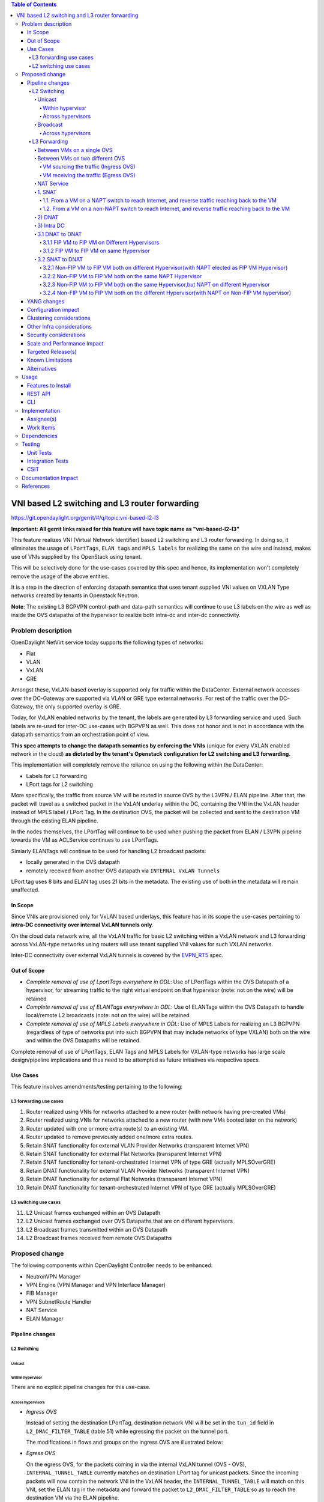 .. contents:: Table of Contents
      :depth: 6

===============================================
VNI based L2 switching and L3 router forwarding
===============================================

https://git.opendaylight.org/gerrit/#/q/topic:vni-based-l2-l3

**Important: All gerrit links raised for this feature will have topic name as "vni-based-l2-l3"**

This feature realizes VNI (Virtual Network Identifier) based L2 switching and L3 router forwarding.
In doing so, it eliminates the usage of ``LPortTags``, ``ELAN tags`` and ``MPLS labels`` for
realizing the same on the wire and instead, makes use of VNIs supplied by the OpenStack using
tenant.

This will be selectively done for the use-cases covered by this spec and hence, its
implementation won't completely remove the usage of the above entities.

It is a step in the direction of enforcing datapath semantics that uses tenant supplied VNI values
on VXLAN Type networks created by tenants in Openstack Neutron.

**Note**: The existing L3 BGPVPN control-path and data-path semantics will continue to use L3
labels on the wire as well as inside the OVS datapaths of the hypervisor to realize both intra-dc
and inter-dc connectivity.


Problem description
===================

OpenDaylight NetVirt service today supports the following types of networks:

* Flat
* VLAN
* VxLAN
* GRE

Amongst these, VxLAN-based overlay is supported only for traffic within the DataCenter. External
network accesses over the DC-Gateway are supported via VLAN or GRE type external networks.
For rest of the traffic over the DC-Gateway, the only supported overlay is GRE.

Today, for VxLAN enabled networks by the tenant, the labels are generated by L3 forwarding service
and used. Such labels are re-used for inter-DC use-cases with BGPVPN as well. This does not honor
and is not in accordance with the datapath semantics from an orchestration point of view.

**This spec attempts to change the datapath semantics by enforcing the VNIs** (unique for every VXLAN
enabled network in the cloud) **as dictated by the tenant's Openstack configuration for L2**
**switching and L3 forwarding**.

This implementation will completely remove the reliance on using the following within the DataCenter:

* Labels for L3 forwarding
* LPort tags for L2 switching

More specifically, the traffic from source VM will be routed in source OVS by the L3VPN / ELAN
pipeline. After that, the packet will travel as a switched packet in the VxLAN underlay within the
DC, containing the VNI in the VxLAN header instead of MPLS label / LPort Tag. In the destination
OVS, the packet will be collected and sent to the destination VM through the existing ELAN
pipeline.

In the nodes themselves, the LPortTag will continue to be used when pushing the packet from
ELAN / L3VPN pipeline towards the VM as ACLService continues to use LPortTags.

Simiarly ELANTags will continue to be used for handling L2 broadcast packets:

* locally generated in the OVS datapath
* remotely received from another OVS datapath via ``INTERNAL VxLAN Tunnels``

LPort tag uses 8 bits and ELAN tag uses 21 bits in the metadata. The existing use of both in the
metadata will remain unaffected.

In Scope
--------
Since VNIs are provisioned only for VxLAN based underlays, this feature has in its scope the
use-cases pertaining to **intra-DC connectivity over internal VxLAN tunnels only**.

On the cloud data network wire, all the VxLAN traffic for basic L2 switching within a VxLAN
network and L3 forwarding across VxLAN-type networks using routers will use tenant supplied VNI
values for such VXLAN networks.

Inter-DC connectivity over external VxLAN tunnels is covered by the EVPN_RT5_ spec.

Out of Scope
------------

* *Complete removal of use of LportTags everywhere in ODL*: Use of LPortTags within the OVS Datapath
  of a hypervisor, for streaming traffic to the right virtual endpoint on that hypervisor (note:
  not on the wire) will be retained
* *Complete removal of use of ELANTags everywhere in ODL*: Use of ELANTags within the OVS Datapath
  to handle local/remote L2 broadcasts (note: not on the wire) will be retained
* *Complete removal of use of MPLS Labels everywhere in ODL*: Use of MPLS Labels for realizing an
  L3 BGPVPN (regardless of type of networks put into such BGPVPN that may include networks of type
  VXLAN) both on the wire and within the OVS Datapaths will be retained.

Complete removal of use of LPortTags, ELAN Tags and MPLS Labels for VXLAN-type networks has large
scale design/pipeline implications and thus need to be attempted as future initiatives via
respective specs.

Use Cases
---------
This feature involves amendments/testing pertaining to the following:

L3 forwarding use cases
+++++++++++++++++++++++

1. Router realized using VNIs for networks attached to a new router (with network having
   pre-created VMs)
2. Router realized using VNIs for networks attached to a new router (with new VMs booted later on
   the network)
3. Router updated with one or more extra route(s) to an existing VM.
4. Router updated to remove previously added one/more extra routes.
5. Retain SNAT functionality for external VLAN Provider Networks (transparent Internet VPN)
6. Retain SNAT functionality for external Flat Networks (transparent Internet VPN)
7. Retain SNAT functionality for tenant-orchestrated Internet VPN of type GRE (actually
   MPLSOverGRE)
8. Retain DNAT functionality for external VLAN Provider Networks (transparent Internet VPN)
9. Retain DNAT functionality for external Flat Networks (transparent Internet VPN)
10. Retain DNAT functionality for tenant-orchestrated Internet VPN of type GRE (actually
    MPLSOverGRE)


L2 switching use cases
++++++++++++++++++++++

11. L2 Unicast frames exchanged within an OVS Datapath
12. L2 Unicast frames exchanged over OVS Datapaths that are on different hypervisors
13. L2 Broadcast frames transmitted within an OVS Datapath
14. L2 Broadcast frames received from remote OVS Datapaths


Proposed change
===============

The following components within OpenDaylight Controller needs to be enhanced:

* NeutronVPN Manager
* VPN Engine (VPN Manager and VPN Interface Manager)
* FIB Manager
* VPN SubnetRoute Handler
* NAT Service
* ELAN Manager


Pipeline changes
----------------

L2 Switching
++++++++++++

Unicast
^^^^^^^

Within hypervisor
~~~~~~~~~~~~~~~~~

There are no explicit pipeline changes for this use-case.

Across hypervisors
~~~~~~~~~~~~~~~~~~

* `Ingress OVS`

  Instead of setting the destination LPortTag, destination network VNI will be set in the
  ``tun_id`` field in ``L2_DMAC_FILTER_TABLE`` (table 51) while egressing the packet on the tunnel
  port.

  The modifications in flows and groups on the ingress OVS are illustrated below:

  .. code-block:: bash
     :emphasize-lines: 8

     cookie=0x8000000, duration=65.484s, table=0, n_packets=23, n_bytes=2016, priority=4,in_port=6actions=write_metadata:0x30000000000/0xffffff0000000001,goto_table:17
     cookie=0x6900000, duration=63.106s, table=17, n_packets=23, n_bytes=2016, priority=1,metadata=0x30000000000/0xffffff0000000000 actions=write_metadata:0x2000030000000000/0xfffffffffffffffe,goto_table:40
     cookie=0x6900000, duration=64.135s, table=40, n_packets=4, n_bytes=392, priority=61010,ip,dl_src=fa:16:3e:86:59:fd,nw_src=12.1.0.4 actions=ct(table=41,zone=5002)
     cookie=0x6900000, duration=5112.542s, table=41, n_packets=21, n_bytes=2058, priority=62020,ct_state=-new+est-rel-inv+trk actions=resubmit(,17)
     cookie=0x8040000, duration=62.125s, table=17, n_packets=15, n_bytes=854, priority=6,metadata=0x6000030000000000/0xffffff0000000000 actions=write_metadata:0x700003138a000000/0xfffffffffffffffe,goto_table:48
     cookie=0x8500000, duration=5113.124s, table=48, n_packets=24, n_bytes=3044, priority=0 actions=resubmit(,49),resubmit(,50)
     cookie=0x805138a, duration=62.163s, table=50, n_packets=15, n_bytes=854, priority=20,metadata=0x3138a000000/0xfffffffff000000,dl_src=fa:16:3e:86:59:fd actions=goto_table:51
     cookie=0x803138a, duration=62.163s, table=51, n_packets=6, n_bytes=476, priority=20,metadata=0x138a000000/0xffff000000,dl_dst=fa:16:3e:31:fb:91 actions=set_field:**0x710**->tun_id,output:1


* `Egress OVS`

  On the egress OVS, for the packets coming in via the internal VxLAN tunnel (OVS - OVS),
  ``INTERNAL_TUNNEL_TABLE`` currently matches on destination LPort tag for unicast packets. Since
  the incoming packets will now contain the network VNI in the VxLAN header, the
  ``INTERNAL_TUNNEL_TABLE`` will match on this VNI, set the ELAN tag in the metadata and forward
  the packet to ``L2_DMAC_FILTER_TABLE`` so as to reach the destination VM via the ELAN pipeline.

  The modifications in flows and groups on the egress OVS are illustrated below:

  .. code-block:: bash
     :emphasize-lines: 2-7

     cookie=0x8000001, duration=5136.996s, table=0, n_packets=12601, n_bytes=899766, priority=5,in_port=1,actions=write_metadata:0x10000000001/0xfffff0000000001,goto_table:36
     cookie=0x9000004, duration=1145.594s, table=36, n_packets=15, n_bytes=476, priority=5,**tun_id=0x710,actions=write_metadata:0x138a000001/0xfffffffff000000,goto_table:51**
     cookie=0x803138a, duration=62.163s, table=51, n_packets=9, n_bytes=576, priority=20,metadata=0x138a000001/0xffff000000,dl_dst=fa:16:3e:86:59:fd actions=load:0x300->NXM_NX_REG6[],resubmit(,220)
     cookie=0x6900000, duration=63.122s, table=220, n_packets=9, n_bytes=1160, priority=6,reg6=0x300actions=load:0x70000300->NXM_NX_REG6[],write_metadata:0x7000030000000000/0xfffffffffffffffe,goto_table:251
     cookie=0x6900000, duration=65.479s, table=251, n_packets=8, n_bytes=392, priority=61010,ip,dl_dst=fa:16:3e:86:59:fd,nw_dst=12.1.0.4 actions=ct(table=252,zone=5002)
     cookie=0x6900000, duration=5112.299s, table=252, n_packets=19, n_bytes=1862, priority=62020,ct_state=-new+est-rel-inv+trk actions=resubmit(,220)
     cookie=0x8000007, duration=63.123s, table=220, n_packets=8, n_bytes=1160, priority=7,reg6=0x70000300actions=output:6


Broadcast
^^^^^^^^^

Across hypervisors
~~~~~~~~~~~~~~~~~~

The ARP broadcast by the VM will be a (local + remote) broadcast.

For the local broadcast on the VM's OVS itself, the packet will continue to get flooded to all the
VM ports by setting the destination LPortTag in the local broadcast group. Hence, there are no
explicit pipeline changes for when a packet is transmitted within the source OVS via a local
broadcast.

The changes in pipeline for the remote broadcast are illustrated below:


* `Ingress OVS`

  Instead of setting the ELAN Tag, network VNI will be set in the ``tun_id`` field as part of
  bucket actions in remote broadcast group while egressing the packet on the tunnel port.

  The modifications in flows and groups on the ingress OVS are illustrated below:

  .. code-block:: bash
     :emphasize-lines: 11

     cookie=0x8000000, duration=65.484s, table=0, n_packets=23, n_bytes=2016, priority=4,in_port=6actions=write_metadata:0x30000000000/0xffffff0000000001,goto_table:17
     cookie=0x6900000, duration=63.106s, table=17, n_packets=23, n_bytes=2016, priority=1,metadata=0x30000000000/0xffffff0000000000 actions=write_metadata:0x2000030000000000/0xfffffffffffffffe,goto_table:40
     cookie=0x6900000, duration=64.135s, table=40, n_packets=4, n_bytes=392, priority=61010,ip,dl_src=fa:16:3e:86:59:fd,nw_src=12.1.0.4 actions=ct(table=41,zone=5002)
     cookie=0x6900000, duration=5112.542s, table=41, n_packets=21, n_bytes=2058, priority=62020,ct_state=-new+est-rel-inv+trk actions=resubmit(,17)
     cookie=0x8040000, duration=62.125s, table=17, n_packets=15, n_bytes=854, priority=6,metadata=0x6000030000000000/0xffffff0000000000 actions=write_metadata:0x700003138a000000/0xfffffffffffffffe,goto_table:48
     cookie=0x8500000, duration=5113.124s, table=48, n_packets=24, n_bytes=3044, priority=0 actions=resubmit(,49),resubmit(,50)
     cookie=0x805138a, duration=62.163s, table=50, n_packets=15, n_bytes=854, priority=20,metadata=0x3138a000000/0xfffffffff000000,dl_src=fa:16:3e:86:59:fd actions=goto_table:51
     cookie=0x8030000, duration=5112.911s, table=51, n_packets=18, n_bytes=2568, priority=0 actions=goto_table:52
     cookie=0x870138a, duration=62.163s, table=52, n_packets=9, n_bytes=378, priority=5,metadata=0x138a000000/0xffff000001 actions=write_actions(group:210004)

     group_id=210004,type=all,bucket=actions=group:210003,bucket=actions=set_field:**0x710**->tun_id,output:1


* `Egress OVS`

  On the egress OVS, for the packets coming in via the internal VxLAN tunnel (OVS - OVS),
  ``INTERNAL_TUNNEL_TABLE`` currently matches on ELAN tag for broadcast packets. Since the
  incoming packets will now contain the network VNI in the VxLAN header, the
  ``INTERNAL_TUNNEL_TABLE`` will match on this VNI, set the ELAN tag in the metadata and forward
  the packet to ``L2_DMAC_FILTER_TABLE`` to be broadcasted via the local broadcast groups
  traversing the ELAN pipeline.

  The ``TUNNEL_INGRESS_BIT`` being set in the ``CLASSIFIER_TABLE`` (table 0) ensures that the
  packet is always sent to the local broadcast group only and hence, remains within the OVS. This
  is necessary to avoid switching loop back to the source OVS.

  The modifications in flows and groups on the egress OVS are illustrated below:

  .. code-block:: bash
     :emphasize-lines: 2-12

     cookie=0x8000001, duration=5136.996s, table=0, n_packets=12601, n_bytes=899766, priority=5,in_port=1,actions=write_metadata:0x10000000001/0xfffff0000000001,goto_table:36
     cookie=0x9000004, duration=1145.594s, table=36, n_packets=15, n_bytes=476, priority=5,**tun_id=0x710,actions=write_metadata:0x138a000001/0xfffffffff000000,goto_table:51**
     cookie=0x8030000, duration=5137.609s, table=51, n_packets=9, n_bytes=1293, priority=0 actions=goto_table:52
     cookie=0x870138a, duration=1145.592s, table=52, n_packets=0, n_bytes=0, priority=5,metadata=0x138a000001/0xffff000001 actions=apply_actions(group:210003)

     group_id=210003,type=all,bucket=actions=set_field:0x4->tun_id,resubmit(,55)

     cookie=0x8800004, duration=1145.594s, table=55, n_packets=9, n_bytes=378, priority=9,tun_id=0x4,actions=load:0x400->NXM_NX_REG6[],resubmit(,220)
     cookie=0x6900000, duration=63.122s, table=220, n_packets=9, n_bytes=1160, priority=6,reg6=0x300actions=load:0x70000300->NXM_NX_REG6[],write_metadata:0x7000030000000000/0xfffffffffffffffe,goto_table:251
     cookie=0x6900000, duration=65.479s, table=251, n_packets=8, n_bytes=392, priority=61010,ip,dl_dst=fa:16:3e:86:59:fd,nw_dst=12.1.0.4 actions=ct(table=252,zone=5002)
     cookie=0x6900000, duration=5112.299s, table=252, n_packets=19, n_bytes=1862, priority=62020,ct_state=-new+est-rel-inv+trk actions=resubmit(,220)
     cookie=0x8000007, duration=63.123s, table=220, n_packets=8, n_bytes=1160, priority=7,reg6=0x70000300actions=output:6


The ARP response will be a unicast packet, and as indicated above, for unicast packets, there
are no explicit pipeline changes.


L3 Forwarding
+++++++++++++

Between VMs on a single OVS
^^^^^^^^^^^^^^^^^^^^^^^^^^^

There are no explicit pipeline changes for this use-case.
The destination LPort tag will continue to be set in the nexthop group since when
``The EGRESS_DISPATCHER_TABLE`` sends the packet to ``EGRESS_ACL_TABLE``, it is used by the ACL
service.

Between VMs on two different OVS
^^^^^^^^^^^^^^^^^^^^^^^^^^^^^^^^

L3 forwarding between VMs on two different hypervisors is asymmetric forwarding since the traffic
is routed in the source OVS Datapath while it is switched over the wire and then all the way to
the destination VM on the destination OVS Datapath.

VM sourcing the traffic (Ingress OVS)
~~~~~~~~~~~~~~~~~~~~~~~~~~~~~~~~~~~~~

``L3_FIB_TABLE`` will set the destination network VNI in the ``tun_id`` field instead of the
``MPLS`` label.

.. code-block:: bash
   :emphasize-lines: 3

   CLASSIFIER_TABLE => DISPATCHER_TABLE => INGRESS_ACL_TABLE =>
   DISPATCHER_TABLE => L3_GW_MAC_TABLE =>
   L3_FIB_TABLE (set destination MAC, **set tunnel-ID as destination network VNI**)
   => Output to tunnel port

The modifications in flows and groups on the ingress OVS are illustrated below:

.. code-block:: bash
   :emphasize-lines: 11

   cookie=0x8000000, duration=128.140s, table=0, n_packets=25, n_bytes=2716, priority=4,in_port=5 actions=write_metadata:0x50000000000/0xffffff0000000001,goto_table:17
   cookie=0x8000000, duration=4876.599s, table=17, n_packets=0, n_bytes=0, priority=0,metadata=0x5000000000000000/0xf000000000000000 actions=write_metadata:0x6000000000000000/0xf000000000000000,goto_table:80
   cookie=0x1030000, duration=4876.563s, table=80, n_packets=0, n_bytes=0, priority=0 actions=resubmit(,17)
   cookie=0x6900000, duration=123.870s, table=17, n_packets=25, n_bytes=2716, priority=1,metadata=0x50000000000/0xffffff0000000000 actions=write_metadata:0x2000050000000000/0xfffffffffffffffe,goto_table:40
   cookie=0x6900000, duration=126.056s, table=40, n_packets=15, n_bytes=1470, priority=61010,ip,dl_src=fa:16:3e:63:ea:0c,nw_src=10.1.0.4 actions=ct(table=41,zone=5001)
   cookie=0x6900000, duration=4877.057s, table=41, n_packets=17, n_bytes=1666, priority=62020,ct_state=-new+est-rel-inv+trk actions=resubmit(,17)
   cookie=0x6800001, duration=123.485s, table=17, n_packets=28, n_bytes=3584, priority=2,metadata=0x2000050000000000/0xffffff0000000000 actions=write_metadata:0x5000050000000000/0xfffffffffffffffe,goto_table:60
   cookie=0x6800000, duration=3566.900s, table=60, n_packets=24, n_bytes=2184, priority=0 actions=resubmit(,17)
   cookie=0x8000001, duration=123.456s, table=17, n_packets=17, n_bytes=1554, priority=5,metadata=0x5000050000000000/0xffffff0000000000 actions=write_metadata:0x60000500000222e0/0xfffffffffffffffe,goto_table:19
   cookie=0x8000009, duration=124.815s, table=19, n_packets=15, n_bytes=1470, priority=20,metadata=0x222e0/0xfffffffe,dl_dst=fa:16:3e:51:da:ee actions=goto_table:21
   cookie=0x8000003, duration=125.568s, table=21, n_packets=9, n_bytes=882, priority=42,ip,metadata=0x222e0/0xfffffffe,nw_dst=12.1.0.3 actions=**set_field:0x710->tun_id**,set_field:fa:16:3e:31:fb:91->eth_dst,output:1

VM receiving the traffic (Egress OVS)
~~~~~~~~~~~~~~~~~~~~~~~~~~~~~~~~~~~~~

On the egress OVS, for the packets coming in via the VxLAN tunnel, ``INTERNAL_TUNNEL_TABLE``
currently matches on ``MPLS label`` and sends it to the nexthop group to be taken to the destination
VM via ``EGRESS_ACL_TABLE``.
Since the incoming packets will now contain network VNI in the VxLAN header, the ``INTERNAL_TUNNEL_TABLE``
will match on the VNI, set the ELAN tag in the metadata and forward the packet to
``L2_DMAC_FILTER_TABLE``, from where it will be taken to the destination VM via the ELAN pipeline.

.. code-block:: bash
   :emphasize-lines: 1

   CLASSIFIER_TABLE => INTERNAL_TUNNEL_TABLE (Match on network VNI, set ELAN tag in the metadata)
   => L2_DMAC_FILTER_TABLE (Match on destination MAC) => EGRESS_DISPATCHER_TABLE
   => EGRESS_ACL_TABLE => Output to destination VM port

The modifications in flows and groups on the egress OVS are illustrated below:

.. code-block:: bash
   :emphasize-lines: 2-7

   cookie=0x8000001, duration=4918.647s, table=0, n_packets=12292, n_bytes=877616, priority=5,in_port=1actions=write_metadata:0x10000000001/0xfffff0000000001,goto_table:36
   cookie=0x9000004, duration=927.245s, table=36, n_packets=8234, n_bytes=52679, priority=5,**tun_id=0x710,actions=write_metadata:0x138a000001/0xfffffffff000000,goto_table:51**
   cookie=0x803138a, duration=62.163s, table=51, n_packets=9, n_bytes=576, priority=20,metadata=0x138a000001/0xffff000000,dl_dst=fa:16:3e:86:59:fd actions=load:0x300->NXM_NX_REG6[],resubmit(,220)
   cookie=0x6900000, duration=63.122s, table=220, n_packets=9, n_bytes=1160, priority=6,reg6=0x300actions=load:0x70000300->NXM_NX_REG6[],write_metadata:0x7000030000000000/0xfffffffffffffffe,goto_table:251
   cookie=0x6900000, duration=65.479s, table=251, n_packets=8, n_bytes=392, priority=61010,ip,dl_dst=fa:16:3e:86:59:fd,nw_dst=12.1.0.4 actions=ct(table=252,zone=5002)
   cookie=0x6900000, duration=5112.299s, table=252, n_packets=19, n_bytes=1862, priority=62020,ct_state=-new+est-rel-inv+trk actions=resubmit(,220)
   cookie=0x8000007, duration=63.123s, table=220, n_packets=8, n_bytes=1160, priority=7,reg6=0x70000300actions=output:6

NAT Service
^^^^^^^^^^^
For NAT, we need VNI's to be used in two senarios.

    - When packet is fowarded from Non-NAPT to NAPT hypervisor.(VNI per Router)
    - Between hypervisor to hypervisor(Intra DC) over External VPN(VNI per External VPN).

Hence, an ``ODL_VNI_pool`` need to be configured by administrator, which will be non-overlapping with
OpenStack network segmentation ID pool range.

This ``ODL_VNI_pool`` will be used to carve out a unique VNI per router which will be the VNI used
in the datapath for forwarding all traffic from Non-NAPT to NAPT-SWitch for this router.

Similarly for MPLSOverGRE based external networks, the ``ODL_VNI_pool`` will be used to carve out
a unique VNI per External VPN (GRE-provider-type) and that VNI will be used in the datapath for
forwarding all traffic for ``SNAT-TO-DNAT`` and ``DNAT-TO-DNAT`` case within the DC. Only one External
Network can be associated to External VPN.

An RPC will be exposed to administrator to configure the lower and higher limit for this ODL_VNI_POOL.
If administrator doesn’t configure this explicitly, then this ODL_VNI_POOL will be created during first
NAT session configuration with default value(100000 – 170000).

For SNAT/DNAT use-cases, we have following provider network types for External Networks.

#. VLAN - not VNI based
#. Flat - not VNI based
#. VxLAN - VNI based (covered by the EVPN_RT5_ spec)
#. GRE - not VNI based (will continue to use MPLS labels)

1. SNAT
^^^^^^^
1.1. From a VM on a NAPT switch to reach Internet, and reverse traffic reaching back to the VM
~~~~~~~~~~~~~~~~~~~~~~~~~~~~~~~~~~~~~~~~~~~~~~~~~~~~~~~~~~~~~~~~~~~~~~~~~~~~~~~~~~~~~~~~~~~~~~
There are no explicit pipeline changes.

1.2. From a VM on a non-NAPT switch to reach Internet, and reverse traffic reaching back to the VM
~~~~~~~~~~~~~~~~~~~~~~~~~~~~~~~~~~~~~~~~~~~~~~~~~~~~~~~~~~~~~~~~~~~~~~~~~~~~~~~~~~~~~~~~~~~~~~~~~~

On the non-NAPT switch, ``PSNAT_TABLE`` (table 26) will be set with ``tun_id`` field as ``Router Based VNI``
allocated from the pool and send to group to reach NAPT switch.

On the NAPT switch, ``INTERNAL_TUNNEL_TABLE`` (table 36) will match on the ``tun_id`` field which will
be ``Router Based VNI`` and send the packet to ``OUTBOUND_NAPT_TABLE`` (table 46) for SNAT Translation
and to be taken to Internet.

* `Non-NAPT switch`

  .. code-block:: bash
     :emphasize-lines: 2

     cookie=0x8000006, duration=2797.179s, table=26, n_packets=47, n_bytes=3196, priority=5,ip,
     metadata=0x23a50/0xfffffffe actions=**set_field:0x710->tun_id**,group:202501
     group_id=202501,type=all,bucket=actions=output:1

* `NAPT switch`

  .. code-block:: bash
     :emphasize-lines: 2

     cookie=0x8000001, duration=4918.647s, table=0, n_packets=12292, n_bytes=877616, priority=5,in_port=1actions=write_metadata:0x10000000001/0xfffff0000000001,goto_table:36
     cookie=0x9000004, duration=927.245s, table=36, n_packets=8234, n_bytes=52679, priority=10,ip,**tun_id=0x710**,actions=write_metadata:0x23a50/0xfffffffe,goto_table:46

As part of response, after SNAT Reverse Translation, the packet will be taken to the Non-NAPT Switch
using Destination VMs Network VNI.

2) DNAT
^^^^^^^
There is no NAT specific explict pipeline change for DNAT traffic to DC-gateway.

3) Intra DC
^^^^^^^^^^^

    a) For VLAN Provider External Networks
        - VNI is not applicable on the external VLAN Provider network. However, the Router VNI will
          be used for datapath traffic Non-Napt switch to Napt-switch as they come up on the Internal VXLAN Wire.

    b) For VXLAN Provider External Networks
        - This will be addressed as part of EVPN_RT5_ spec.

    c) For GRE Provider External Networks
        - ``External VPN VNI`` will be carved per External VPN using ``ODL_VNI_POOL``.

3.1 DNAT to DNAT
^^^^^^^^^^^^^^^^
3.1.1 FIP VM to FIP VM on Different Hypervisors
~~~~~~~~~~~~~~~~~~~~~~~~~~~~~~~~~~~~~~~~~~~~~~~

After DNAT translation on Hypervisor1, the traffic will be sent on ``L3_FIB_TABLE`` (table=21) to reach the
Floating IP VM existing on DNAT Hypervisor2. The ``External VPN VNI`` will be used as ``tun_id``.

* `DNAT Hypervisor1`

  .. code-block:: bash
     :emphasize-lines: 1

    cookie=0x8000003, duration=518.567s, table=21, n_packets=0, n_bytes=0, priority=42,ip,metadata=0x222e8/0xfffffffe,nw_dst=172.160.0.200 actions=**set_field:0x11178->tun_id**,output:9

On reaching DNAT Hypervisor2, we will have following flows programmed as below

  .. code-block:: bash
     :emphasize-lines: 5

    cookie=0x9011177, duration=411685.075s, table=36, n_packets=2, n_bytes=196, priority=**6**,**tun_id=0x11177** actions=resubmit(,25)
    cookie=0x9011179, duration=478573.171s, table=36, n_packets=2, n_bytes=140, priority=5,tun_id=0x11179 actions=goto_table:44

    cookie=0x8000004, duration=408145.805s, table=25, n_packets=600, n_bytes=58064, priority=10,ip,nw_dst=172.160.0.100,**eth_dst=fa:16:3e:e6:e3:c6** actions=set_field:10.0.0.5->ip_dst,write_metadata:0x222e0/0xfffffffe,goto_table:27
    cookie=0x8000004, duration=408145.805s, table=25, n_packets=600, n_bytes=58064, priority=10,ip actions=goto_table:44


First, the ``INTERNAL_TUNNEL_TABLE``(table=36) will take the packet to ``PDNAT_TABLE`` (table 25) for exact FIP match.
If not, it will fall back to SNAT pipeline using ``PDNAT_TABLE`` (table 25) to `` INBOUND_NAPT_TABLE`` (table=44).
This is the specific case where hypervisor2 also acting as NAPT.

Also in ``PDNAT_TABLE`` (table 25) which will take the packet to ``DNAT_TABLE`` (table 27), along with Floating IP match,
FloatingIP Mac match will be added.

In Summary, on an given NAPT switch, if both DNAT and SNAT is configured, the incoming traffic will first be sent to
``PDNAT_TABLE`` (table 25) and if there is no FIP match found, then will be forward to ``INBOUND_NAPT_TABLE`` (table=44)
for SNAT translation.

As part of Response, the ``External VPN VNI`` will be used as ``tun_id`` to reach Floating IP VM on DNAT Hypervisor1.

3.1.2 FIP VM to FIP VM on same Hypervisor
~~~~~~~~~~~~~~~~~~~~~~~~~~~~~~~~~~~~~~~~~
Same pipeline change as specified in section 3.1.1 through ``INTERNAL_TUNNEL_TABLE``(table=36) entry is not utilized in
this datapath traffic.

3.2 SNAT to DNAT
^^^^^^^^^^^^^^^^

3.2.1 Non-FIP VM to FIP VM both on different Hypervisor(with NAPT elected as FIP VM Hypervisor)
~~~~~~~~~~~~~~~~~~~~~~~~~~~~~~~~~~~~~~~~~~~~~~~~~~~~~~~~~~~~~~~~~~~~~~~~~~~~~~~~~~~~~~~~~~~~~~~
The packet will be sent to NAPT Hypervisor from Non-FIP VM(for SNAT translation) using ``Router Based VNI``
(same as Section 1.2). As part of response, after SNAT reverse translation, the data-path traffic is forward to Non-FIP
 VM using Destination VM Network VNI.

3.2.2 Non-FIP VM to FIP VM both on the same NAPT Hypervisor
~~~~~~~~~~~~~~~~~~~~~~~~~~~~~~~~~~~~~~~~~~~~~~~~~~~~~~~~~~~
There are no explicit pipeline changes for this use-case.

3.2.3 Non-FIP VM to FIP VM both on the same Hypervisor,but NAPT on different Hypervisor
~~~~~~~~~~~~~~~~~~~~~~~~~~~~~~~~~~~~~~~~~~~~~~~~~~~~~~~~~~~~~~~~~~~~~~~~~~~~~~~~~~~~~~~

The packet will be sent to NAPT Hypervisor from Non-FIP VM(for SNAT translation) using ``Router Based VNI``. (same as Section 1.2)
On NAPT,``INTERNAL_TUNNEL_TABLE`` (table 36) will match on the ``tun_id`` field which will is ``Router Based VNI``
and send the packet to ``OUTBOUND_NAPT_TABLE`` (table 46) for SNAT Translation (refer section 1.2).

* `NAPT Hypervisor`

  .. code-block:: bash
     :emphasize-lines: 1

    cookie=0x8000005, duration=5073.829s, table=36, n_packets=61, n_bytes=4610, priority=10,ip,**tun_id=0x11170** actions=write_metadata:0x222e0/0xfffffffe,goto_table:46

From NAPT-Hypervisor, the packet will be sent back to FIP VM Hypervisor using ``External VPN VNI`` as tun_id.

* `NAPT Hypervisor`

  .. code-block:: bash
     :emphasize-lines: 1

    cookie=0x8000003, duration=518.567s, table=21, n_packets=0, n_bytes=0, priority=42,ip, metadata=0x222e8/0xfffffffe,nw_dst=172.160.0.200 actions=**set_field:0x11178->tun_id**,output:9

on reaching FIP VM Hypervisor, the packet will be sent for DNAT translation. The ``INTERNAL_TUNNEL_TABLE``
(table 36) will match on the ``tun_id`` field which is ``External VPN VNI`` and send the packet to
``PDNAT_TABLE`` (table=25).

* `FIB VM Hypervisor

  .. code-block:: bash
     :emphasize-lines: 2

    cookie=0x9011177, duration=411685.075s, table=36, n_packets=2, n_bytes=196, priority=**6**,**tun_id=0x11177** actions=resubmit(,25)
    cookie=0x8000004, duration=408145.805s, table=25, n_packets=600, n_bytes=58064, priority=10,ip,nw_dst=172.160.0.100,**eth_dst=fa:16:3e:e6:e3:c6** actions=set_field:10.0.0.5->ip_dst,write_metadata:0x222e0/0xfffffffe,goto_table:27

On FIP VM response, DNAT reverse translation happens and traffic is sent back to NAPT Switch for SNAT Translation.
The ``L3_FIB_TABLE`` (table=21) will be set with ``tun_id`` field as ``External VPN VNI``.

* `FIB VM Hypervisor

  .. code-block:: bash
     :emphasize-lines: 1

    cookie=0x8000003, duration=95.300s, table=21, n_packets=2, n_bytes=140, priority=42,ip,metadata=0x222ea/0xfffffffe,nw_dst=172.160.0.3 actions=**set_field:0x11179->tun_id**,output:5

On NAPT-Hypervisor, the ``INTERNAL_TUNNEL_TABLE(table 36)`` will match on the ``tun_id`` field(``External VPN VNI``)
and send the packet to `` INBOUND_NAPT_TABLE`` (table 44) for SNAT reverse translation(External Fixed IP to VM IP).
The packet will be sent back to Non-FIP VM using destination VMs Network VNI.

3.2.4 Non-FIP VM to FIP VM both on the different Hypervisor(with NAPT on Non-FIP VM hypervisor)
~~~~~~~~~~~~~~~~~~~~~~~~~~~~~~~~~~~~~~~~~~~~~~~~~~~~~~~~~~~~~~~~~~~~~~~~~~~~~~~~~~~~~~~~~~~~~~~

After SNAT Translation, ``External VPN VNI`` will be used to reach FIP VM. on FIP VM hypervisor,
the ``INTERNAL_TUNNEL_TABLE``(table=36) will take the packet to ``PDNAT_TABLE`` (table 25) with
``tun_id`` field(``External VPN VNI``) for DNAT translation.

On response from FIP, DNAT reverse translation happens and uses ``External VPN VNI` to reach back to Non-FIP VM.

YANG changes
------------
new RPC will be provided to administrator to configure ``ODL_VNI_POOL``

rpc create-odl-vni-pool {
    description "VNI pool for carving VNI per External VPN and per Router";
    input {
        leaf low-limit {
            type uint64;
        }
    leaf high-limit {
            type uint64;
        }
    }
}

Configuration impact
--------------------
We have to make sure that we do not accept configuration of VxLAN type provider networks without
the ``segmentation-ID`` available in them since we are using it to represent the VNI on the wire
and in the flows/groups.


Clustering considerations
-------------------------
No specific additional clustering considerations to be adhered to.


Other Infra considerations
--------------------------
None.


Security considerations
-----------------------
None.


Scale and Performance Impact
----------------------------
None.


Targeted Release(s)
-------------------
Carbon.

Known Limitations
-----------------
None.


Alternatives
------------
N.A.


Usage
=====

Features to Install
-------------------
odl-netvirt-openstack

REST API
--------
No new changes to the existing REST APIs.

CLI
---
No new CLI is being added.


Implementation
==============

Assignee(s)
-----------
Primary assignee:
  <Abhinav Gupta>
  <Vivekanandan Narasimhan>

Other contributors:
  <Kiran N Upadhyaya>
  <Yugandhar Sarraju>
  <Chetan Arakere Gowdru>
  <Karthikeyan Krishnan>

Work Items
----------

Trello card: https://trello.com/c/9ZbSgfsj/96-enforce-vni-on-the-wire-for-both-l2-switching-and-l3-forwarding-on-vxlan-overlay-networks

#. Code changes to alter the pipeline and e2e testing of the use-cases mentioned.
#. Add Documentation


Dependencies
============
This doesn't add any new dependencies.


Testing
=======

Unit Tests
----------
Appropriate UTs will be added for the new code coming in once framework is in place.

Integration Tests
-----------------
There won't be any Integration tests provided for this feature.

CSIT
----
No new testcases to be added, existing ones should continue to succeed.

Documentation Impact
====================
This will require changes to the Developer Guide.

Developer Guide needs to capture how this feature modifies the existing Netvirt L3 forwarding
service implementation.


References
==========

* http://docs.opendaylight.org/en/latest/documentation.html
* https://wiki.opendaylight.org/view/Genius:Carbon_Release_Plan
* `EVPN_RT5 <https://tools.ietf.org/html/draft-ietf-bess-evpn-prefix-advertisement-03>`_
